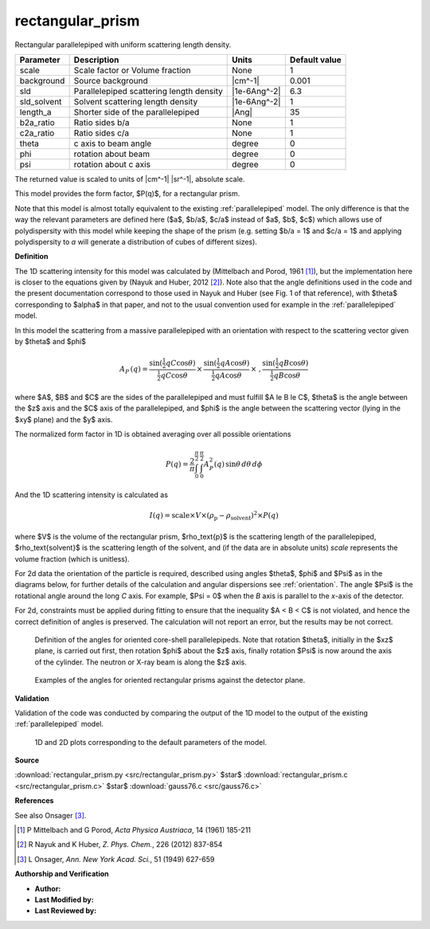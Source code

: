.. _rectangular-prism:

rectangular_prism
=======================================================

Rectangular parallelepiped with uniform scattering length density.

=========== ======================================== ============ =============
Parameter   Description                              Units        Default value
=========== ======================================== ============ =============
scale       Scale factor or Volume fraction          None                     1
background  Source background                        |cm^-1|              0.001
sld         Parallelepiped scattering length density |1e-6Ang^-2|           6.3
sld_solvent Solvent scattering length density        |1e-6Ang^-2|             1
length_a    Shorter side of the parallelepiped       |Ang|                   35
b2a_ratio   Ratio sides b/a                          None                     1
c2a_ratio   Ratio sides c/a                          None                     1
theta       c axis to beam angle                     degree                   0
phi         rotation about beam                      degree                   0
psi         rotation about c axis                    degree                   0
=========== ======================================== ============ =============

The returned value is scaled to units of |cm^-1| |sr^-1|, absolute scale.



This model provides the form factor, $P(q)$, for a rectangular prism.

Note that this model is almost totally equivalent to the existing
:ref:`parallelepiped` model.
The only difference is that the way the relevant
parameters are defined here ($a$, $b/a$, $c/a$ instead of $a$, $b$, $c$)
which allows use of polydispersity with this model while keeping the shape of
the prism (e.g. setting $b/a = 1$ and $c/a = 1$ and applying polydispersity
to *a* will generate a distribution of cubes of different sizes).


**Definition**

The 1D scattering intensity for this model was calculated by (Mittelbach and
Porod, 1961 [#Mittelbach1961]_), but the implementation here is closer to
the equations given by (Nayuk and Huber, 2012 [#Nayuk2012]_).
Note also that the angle definitions used in the code and the present
documentation correspond to those used in Nayuk and Huber (see Fig. 1 of
that reference), with $\theta$ corresponding to $\alpha$ in that paper,
and not to the usual convention used for example in the
:ref:`parallelepiped` model.

In this model the scattering from a massive parallelepiped with an
orientation with respect to the scattering vector given by $\theta$
and $\phi$

.. math::

    A_P\,(q) =
      \frac{\sin \left( \tfrac{1}{2}qC \cos\theta \right) }{\tfrac{1}{2} qC \cos\theta}
      \,\times\,
      \frac{\sin \left( \tfrac{1}{2}qA \cos\theta \right) }{\tfrac{1}{2} qA \cos\theta}
      \,\times\ ,
      \frac{\sin \left( \tfrac{1}{2}qB \cos\theta \right) }{\tfrac{1}{2} qB \cos\theta}

where $A$, $B$ and $C$ are the sides of the parallelepiped and must fulfill
$A \le B \le C$, $\theta$ is the angle between the $z$ axis and the
$C$ axis of the parallelepiped, and $\phi$ is the angle between the
scattering vector (lying in the $xy$ plane) and the $y$ axis.

The normalized form factor in 1D is obtained averaging over all possible
orientations

.. math::
    P(q) =  \frac{2}{\pi} \int_0^{\frac{\pi}{2}} \,
    \int_0^{\frac{\pi}{2}} A_P^2(q) \, \sin\theta \, d\theta \, d\phi

And the 1D scattering intensity is calculated as

.. math::
    I(q) = \text{scale} \times V \times (\rho_\text{p} -
    \rho_\text{solvent})^2 \times P(q)

where $V$ is the volume of the rectangular prism, $\rho_\text{p}$
is the scattering length of the parallelepiped, $\rho_\text{solvent}$
is the scattering length of the solvent, and (if the data are in absolute
units) *scale* represents the volume fraction (which is unitless).

For 2d data the orientation of the particle is required, described using
angles $\theta$, $\phi$ and $\Psi$ as in the diagrams below, for further details
of the calculation and angular dispersions see :ref:`orientation`.
The angle $\Psi$ is the rotational angle around the long *C* axis. For example,
$\Psi = 0$ when the *B* axis is parallel to the *x*-axis of the detector.

For 2d, constraints must be applied during fitting to ensure that the
inequality $A < B < C$ is not violated, and hence the correct definition of
angles is preserved. The calculation will not report an error, but the
results may be not correct.

.. figure:: img/parallelepiped_angle_definition.png

    Definition of the angles for oriented core-shell parallelepipeds. Note
    that rotation $\theta$, initially in the $xz$ plane, is carried out
    first, then rotation $\phi$ about the $z$ axis, finally rotation $\Psi$
    is now around the axis of the cylinder. The neutron or X-ray beam is
    along the $z$ axis.

.. figure:: img/parallelepiped_angle_projection.png

    Examples of the angles for oriented rectangular prisms against the
    detector plane.


**Validation**

Validation of the code was conducted by comparing the output of the 1D model
to the output of the existing :ref:`parallelepiped` model.



.. figure:: img/rectangular_prism_autogenfig.png

    1D and 2D plots corresponding to the default parameters of the model.


**Source**

:download:`rectangular_prism.py <src/rectangular_prism.py>`
$\ \star\ $ :download:`rectangular_prism.c <src/rectangular_prism.c>`
$\ \star\ $ :download:`gauss76.c <src/gauss76.c>`

**References**

See also Onsager [#Onsager1949]_.

.. [#Mittelbach1961] P Mittelbach and G Porod, *Acta Physica Austriaca*,
   14 (1961) 185-211
.. [#Nayuk2012] R Nayuk and K Huber, *Z. Phys. Chem.*, 226 (2012) 837-854
.. [#Onsager1949] L Onsager, *Ann. New York Acad. Sci.*, 51 (1949) 627-659

**Authorship and Verification**

* **Author:**
* **Last Modified by:**
* **Last Reviewed by:**

